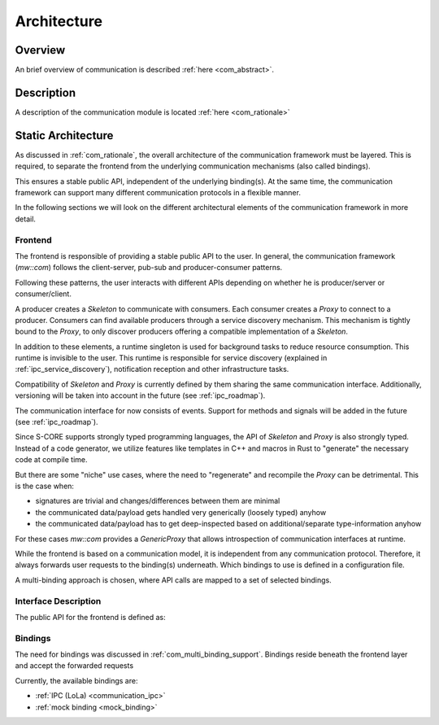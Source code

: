 ..
   # *******************************************************************************
   # Copyright (c) 2025 Contributors to the Eclipse Foundation
   #
   # See the NOTICE file(s) distributed with this work for additional
   # information regarding copyright ownership.
   #
   # This program and the accompanying materials are made available under the
   # terms of the Apache License Version 2.0 which is available at
   # https://www.apache.org/licenses/LICENSE-2.0
   #
   # SPDX-License-Identifier: Apache-2.0
   # *******************************************************************************

.. _com_architecture:

Architecture
============

Overview
--------

An brief overview of communication is described :ref:`here <com_abstract>`.

Description
-----------

A description of the communication module is located :ref:`here <com_rationale>`

.. _com_static_architecture:

Static Architecture
-------------------

As discussed in :ref:`com_rationale`, the overall architecture of the communication framework must be layered. This is required, to separate the frontend from the underlying communication mechanisms (also called bindings).

This ensures a stable public API, independent of the underlying binding(s). At the same time, the communication framework can support many different communication protocols in a flexible manner.

.. feat_arc_sta:: Feature Architecture Communication
   :id: feat_arc_sta__com__communication
   :security: YES
   :safety:  ASIL_B
   :status: valid
   :fulfils: feat_req__com__interfaces
   :includes: logic_arc_int__communication__user

   .. needarch::
      :scale: 50
      :align: center

      {{ draw_feature(need(), needs) }}

In the following sections we will look on the different architectural elements of the communication framework in more
detail.

Frontend
^^^^^^^^

The frontend is responsible of providing a stable public API to the user. In general, the communication framework (`mw::com`) follows the client-server, pub-sub and producer-consumer patterns.

Following these patterns, the user interacts with different APIs depending on whether he is producer/server or
consumer/client.

A producer creates a `Skeleton` to communicate with consumers. Each consumer creates a `Proxy` to connect to a producer. Consumers can find available producers through a service discovery mechanism. This mechanism is tightly bound to the `Proxy`, to only discover producers offering a compatible implementation of a `Skeleton`.

.. uml::
    :scale: 50
    :align: center
    :name: doc__communication__proxy_skeleton
    :caption: Communication through mw::com

    package "Consumer" <<Rectangle>> {
        package "Frontend" <<Frame>> #D5E8D4 {
        object "Proxy" as proxy_t
        }
        package "Binding" <<Frame>> #DAE8FC {
        object "Proxy" as proxy_b
        }
    }

    package "Producer" <<Rectangle>>  {
        package "Frontend" <<Frame>> #D5E8D4 {
        object "Skeleton" as skeleton_t
        }
        package "Binding" <<Frame>> #DAE8FC {
        object "Skeleton" as skeleton_b
        }
    }

    skeleton_t -d-> skeleton_b
    proxy_t -d-> proxy_b
    proxy_b -l(0- skeleton_b

In addition to these elements, a runtime singleton is used for background tasks to reduce resource consumption. This runtime is invisible to the user. This runtime is responsible for service discovery (explained in :ref:`ipc_service_discovery`), notification reception and other infrastructure tasks.

Compatibility of *Skeleton* and *Proxy* is currently defined by them sharing the same communication interface. Additionally, versioning will be taken into account in the future (see :ref:`ipc_roadmap`).

The communication interface for now consists of events. Support for methods and signals will be added in the future
(see :ref:`ipc_roadmap`).

Since S-CORE supports strongly typed programming languages, the API of *Skeleton* and *Proxy* is also strongly typed. Instead of a code generator, we utilize features like templates in C++ and macros in Rust to "generate" the necessary code at compile time.

But there are some "niche" use cases, where the need to "regenerate" and recompile the *Proxy* can be detrimental.
This is the case when:

- signatures are trivial and changes/differences between them are minimal
- the communicated data/payload gets handled very generically (loosely typed) anyhow
- the communicated data/payload has to get deep-inspected based on additional/separate type-information anyhow

For these cases *mw::com* provides a *GenericProxy* that allows introspection of communication interfaces at runtime.

While the frontend is based on a communication model, it is independent from any communication protocol. Therefore, it always forwards user requests to the binding(s) underneath. Which bindings to use is defined in a configuration file.

A multi-binding approach is chosen, where API calls are mapped to a set of selected bindings.

Interface Description
^^^^^^^^^^^^^^^^^^^^^

The public API for the frontend is defined as:

.. logic_arc_int:: Communication User Interface
   :id: logic_arc_int__communication__user
   :security: YES
   :safety: ASIL_B
   :status: valid
   :fulfils: feat_req__com__interfaces

   .. needarch::
      :scale: 50
      :align: center

      {{ draw_interface(need(), needs) }}

Bindings
^^^^^^^^

The need for bindings was discussed in :ref:`com_multi_binding_support`.
Bindings reside beneath the frontend layer and accept the forwarded requests

Currently, the available bindings are:

- :ref:`IPC (LoLa) <communication_ipc>`
- :ref:`mock binding <mock_binding>`
